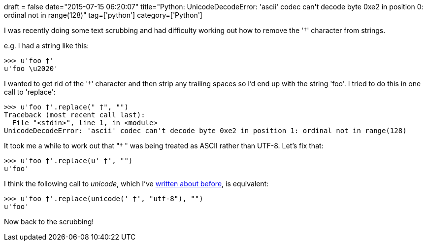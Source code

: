 +++
draft = false
date="2015-07-15 06:20:07"
title="Python: UnicodeDecodeError: 'ascii' codec can't decode byte 0xe2 in position 0: ordinal not in range(128)"
tag=['python']
category=['Python']
+++

I was recently doing some text scrubbing and had difficulty working out how to remove the '†' character from strings.

e.g. I had a string like this:

[source,python]
----

>>> u'foo †'
u'foo \u2020'
----

I wanted to get rid of the '†' character and then strip any trailing spaces so I'd end up with the string 'foo'. I tried to do this in one call to 'replace':

[source,python]
----

>>> u'foo †'.replace(" †", "")
Traceback (most recent call last):
  File "<stdin>", line 1, in <module>
UnicodeDecodeError: 'ascii' codec can't decode byte 0xe2 in position 1: ordinal not in range(128)
----

It took me a while to work out that "† " was being treated as ASCII rather than UTF-8. Let's fix that:

[source,python]
----

>>> u'foo †'.replace(u' †', "")
u'foo'
----

I think the following call to +++<cite>+++unicode+++</cite>+++, which I've http://www.markhneedham.com/blog/2015/05/21/python-unicodeencodeerror-ascii-codec-cant-encode-character-uxfc-in-position-11-ordinal-not-in-range128/[written about before], is equivalent:

[source,python]
----

>>> u'foo †'.replace(unicode(' †', "utf-8"), "")
u'foo'
----

Now back to the scrubbing!
